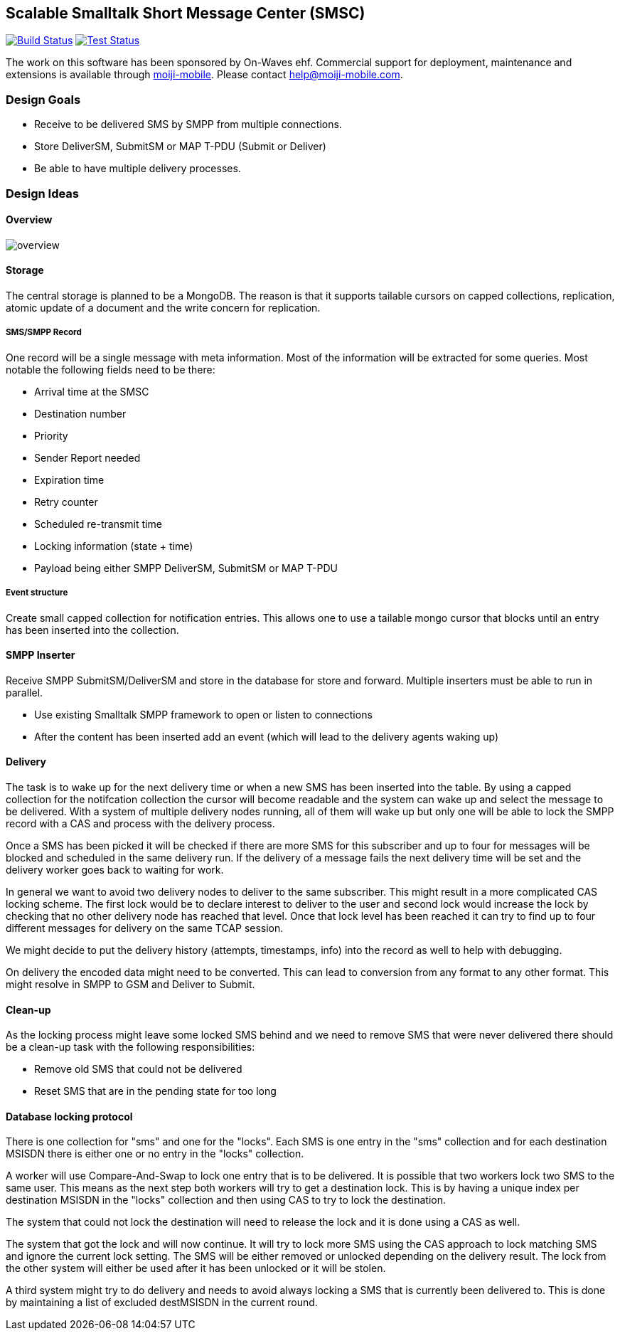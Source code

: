 Scalable Smalltalk Short Message Center (SMSC)
----------------------------------------------

image:https://travis-ci.org/moiji-mobile/smsc.svg?branch=master["Build Status", link="https://travis-ci.org/moiji-mobile/smsc"] image:https://api.bob-bench.org/v1/badgeByUrl?branch=master&hosting=github&ci=travis-ci&repo=moiji-mobile%2Fsmsc["Test Status",link="https://bob-bench.org/r/gh/moiji-mobile/smsc"]


The work on this software has been sponsored by On-Waves ehf. Commercial
support for deployment, maintenance and extensions is available through
link:http://moiji-mobile.com[moiji-mobile]. Please contact
help@moiji-mobile.com.


Design Goals
~~~~~~~~~~~~

* Receive to be delivered SMS by SMPP from multiple connections.
* Store DeliverSM, SubmitSM or MAP T-PDU (Submit or Deliver)
* Be able to have multiple delivery processes.

Design Ideas
~~~~~~~~~~~~

Overview
^^^^^^^^

image:docs/images/overview.png[]


Storage
^^^^^^^

The central storage is planned to be a MongoDB. The reason is that
it supports tailable cursors on capped collections, replication,
atomic update of a document and the write concern for replication.


SMS/SMPP Record
+++++++++++++++

One record will be a single message with meta information.
Most of the information will be extracted for some queries. Most
notable the following fields need to be there:

* Arrival time at the SMSC
* Destination number
* Priority
* Sender Report needed
* Expiration time
* Retry counter
* Scheduled re-transmit time
* Locking information (state + time)
* Payload being either SMPP DeliverSM, SubmitSM or MAP T-PDU

Event structure
+++++++++++++++

Create small capped collection for notification entries. This allows
one to use a tailable mongo cursor that blocks until an entry has been
inserted into the collection.


SMPP Inserter
^^^^^^^^^^^^^

Receive SMPP SubmitSM/DeliverSM and store in the database for store and
forward. Multiple inserters must be able to run in parallel.

* Use existing Smalltalk SMPP framework to open or listen to connections
* After the content has been inserted add an event (which will lead to the
delivery agents waking up)


Delivery
^^^^^^^^

The task is to wake up for the next delivery time or when a new SMS has
been inserted into the table. By using a capped collection for the notifcation
collection the cursor will become readable and the system can wake up and
select the message to be delivered. With a system of multiple delivery nodes
running, all of them will wake up but only one will be able to lock the SMPP
record with a CAS and process with the delivery process.

Once a SMS has been picked it will be checked if there are more SMS for this
subscriber and up to four for messages will be blocked and scheduled in the
same delivery run. If the delivery of a message fails the next delivery time
will be set and the delivery worker goes back to waiting for work.

In general we want to avoid two delivery nodes to deliver to the same subscriber.
This might result in a more complicated CAS locking scheme. The first lock would
be to declare interest to deliver to the user and second lock would increase
the lock by checking that no other delivery node has reached that level. Once
that lock level has been reached it can try to find up to four different messages
for delivery on the same TCAP session.

We might decide to put the delivery history (attempts, timestamps, info) into
the record as well to help with debugging.

On delivery the encoded data might need to be converted. This can lead to
conversion from any format to any other format. This might resolve in SMPP to
GSM and Deliver to Submit.

Clean-up
^^^^^^^^

As the locking process might leave some locked SMS behind and we need to remove
SMS that were never delivered there should be a clean-up task with the following
responsibilities:

* Remove old SMS that could not be delivered
* Reset SMS that are in the pending state for too long


Database locking protocol
^^^^^^^^^^^^^^^^^^^^^^^^^

There is one collection for "sms" and one for the "locks". Each SMS is one entry
in the "sms" collection and for each destination MSISDN there is either one or
no entry in the "locks" collection.

A worker will use Compare-And-Swap to lock one entry that is to be delivered. It
is possible that two workers lock two SMS to the same user. This means as the next
step both workers will try to get a destination lock. This is by having a unique
index per destination MSISDN in the "locks" collection and then using CAS to try
to lock the destination.

The system that could not lock the destination will need to release the lock and
it is done using a CAS as well.

The system that got the lock and will now continue. It will try to lock more SMS
using the CAS approach to lock matching SMS and ignore the current lock setting.
The SMS will be either removed or unlocked depending on the delivery result. The
lock from the other system will either be used after it has been unlocked or it
will be stolen.

A third system might try to do delivery and needs to avoid always locking a SMS
that is currently been delivered to. This is done by maintaining a list of excluded
destMSISDN in the current round.
